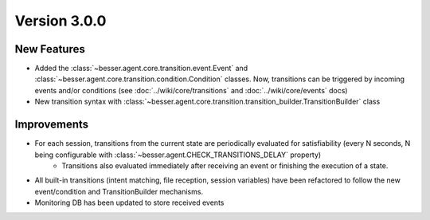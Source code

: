 Version 3.0.0
=============

New Features
------------

- Added the :class:`~besser.agent.core.transition.event.Event` and :class:`~besser.agent.core.transition.condition.Condition` classes.
  Now, transitions can be triggered by incoming events and/or conditions (see :doc:`../wiki/core/transitions` and :doc:`../wiki/core/events` docs)
- New transition syntax with :class:`~besser.agent.core.transition.transition_builder.TransitionBuilder` class

Improvements
------------

- For each session, transitions from the current state are periodically evaluated for satisfiability (every N seconds, N being configurable with :class:`~besser.agent.CHECK_TRANSITIONS_DELAY` property)
    - Transitions also evaluated immediately after receiving an event or finishing the execution of a state.
- All built-in transitions (intent matching, file reception, session variables) have been refactored to follow the new event/condition and TransitionBuilder mechanisms.
- Monitoring DB has been updated to store received events
